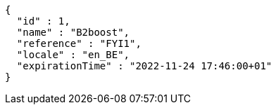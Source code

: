 [source,options="nowrap"]
----
{
  "id" : 1,
  "name" : "B2boost",
  "reference" : "FYI1",
  "locale" : "en_BE",
  "expirationTime" : "2022-11-24 17:46:00+01"
}
----